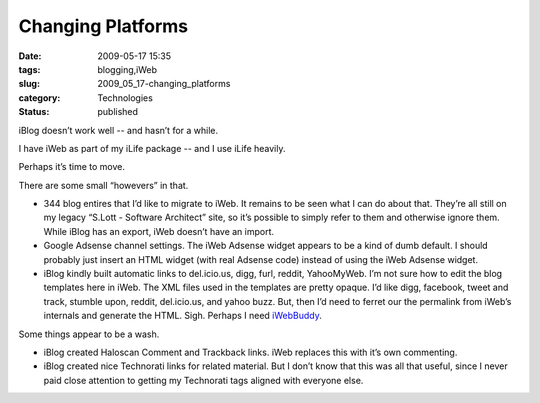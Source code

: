 Changing Platforms
==================

:date: 2009-05-17 15:35
:tags: blogging,iWeb
:slug: 2009_05_17-changing_platforms
:category: Technologies
:status: published

iBlog doesn’t work well -- and hasn’t for a while.

I have iWeb as part of my iLife package -- and I use iLife heavily.

Perhaps it’s time to move.


There are some small “howevers” in that.

-  344 blog entires that I’d like to migrate to iWeb.  It remains to be
   seen what I can do about that.  They’re all still on my legacy
   “S.Lott - Software Architect” site, so it’s possible to simply refer
   to them and otherwise ignore them.  While iBlog has an export, iWeb
   doesn’t have an import.

-  Google Adsense channel settings.  The iWeb Adsense widget appears to
   be a kind of dumb default.  I should probably just insert an HTML
   widget (with real Adsense code) instead of using the iWeb Adsense
   widget.

-  iBlog kindly built automatic links to del.icio.us, digg, furl,
   reddit, YahooMyWeb.  I’m not sure how to edit the blog templates here
   in iWeb.   The XML files used in the templates are pretty opaque.
   I’d like digg, facebook, tweet and track, stumble upon, reddit,
   del.icio.us, and yahoo buzz.  But, then I’d need to ferret our the
   permalink from iWeb’s internals and generate the HTML.  Sigh.
   Perhaps I need
   `iWebBuddy <http://www.zarrastudios.com/ZDS/iWebBuddy.html>`__.


Some things appear to be a wash.

-  iBlog created Haloscan Comment and Trackback links.  iWeb replaces
   this with it’s own commenting.

-  iBlog created nice Technorati links for related material.  But I
   don’t know that this was all that useful, since I never paid close
   attention to getting my Technorati tags aligned with everyone else.





